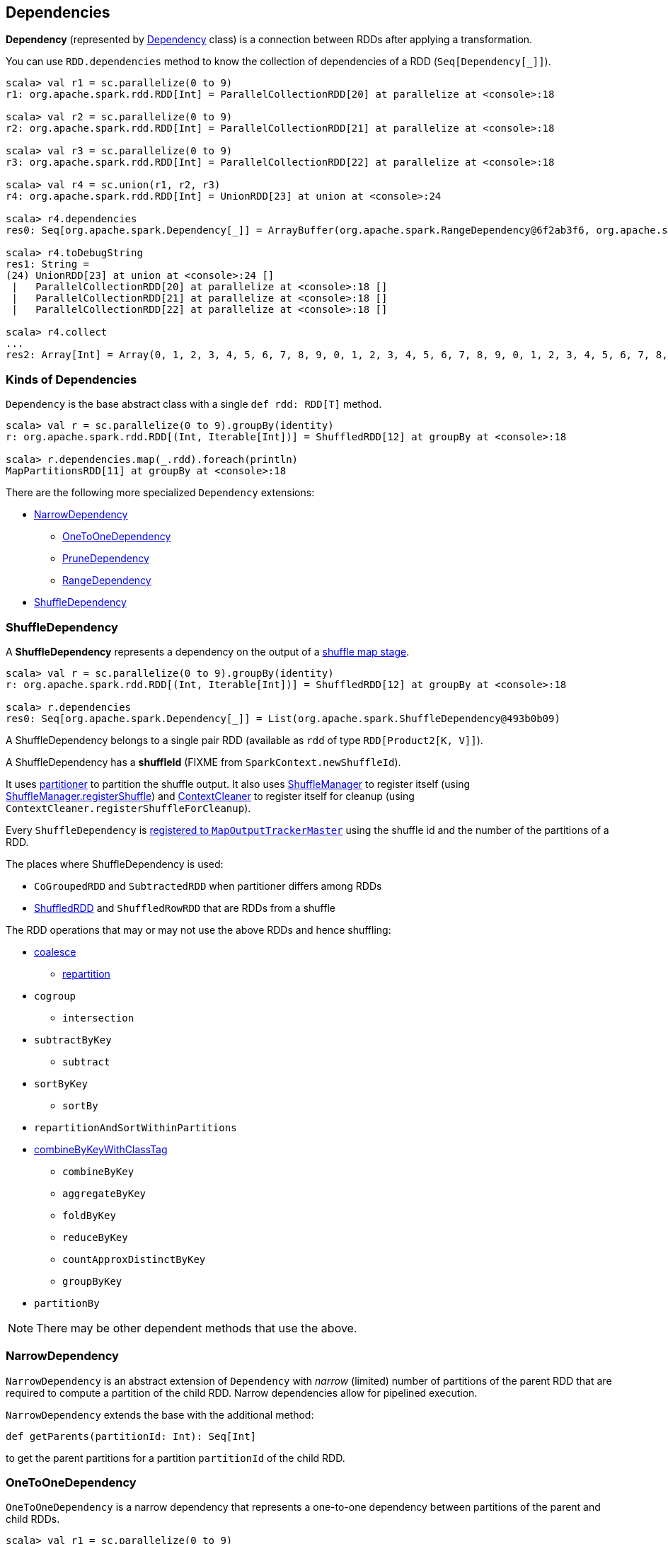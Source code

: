 == Dependencies

*Dependency* (represented by <<kinds, Dependency>> class) is a connection between RDDs after applying a transformation.

You can use `RDD.dependencies` method to know the collection of dependencies of a RDD (`Seq[Dependency[_]]`).

```
scala> val r1 = sc.parallelize(0 to 9)
r1: org.apache.spark.rdd.RDD[Int] = ParallelCollectionRDD[20] at parallelize at <console>:18

scala> val r2 = sc.parallelize(0 to 9)
r2: org.apache.spark.rdd.RDD[Int] = ParallelCollectionRDD[21] at parallelize at <console>:18

scala> val r3 = sc.parallelize(0 to 9)
r3: org.apache.spark.rdd.RDD[Int] = ParallelCollectionRDD[22] at parallelize at <console>:18

scala> val r4 = sc.union(r1, r2, r3)
r4: org.apache.spark.rdd.RDD[Int] = UnionRDD[23] at union at <console>:24

scala> r4.dependencies
res0: Seq[org.apache.spark.Dependency[_]] = ArrayBuffer(org.apache.spark.RangeDependency@6f2ab3f6, org.apache.spark.RangeDependency@7aa0e351, org.apache.spark.RangeDependency@26468)

scala> r4.toDebugString
res1: String =
(24) UnionRDD[23] at union at <console>:24 []
 |   ParallelCollectionRDD[20] at parallelize at <console>:18 []
 |   ParallelCollectionRDD[21] at parallelize at <console>:18 []
 |   ParallelCollectionRDD[22] at parallelize at <console>:18 []

scala> r4.collect
...
res2: Array[Int] = Array(0, 1, 2, 3, 4, 5, 6, 7, 8, 9, 0, 1, 2, 3, 4, 5, 6, 7, 8, 9, 0, 1, 2, 3, 4, 5, 6, 7, 8, 9)
```

=== [[kinds]] Kinds of Dependencies

`Dependency` is the base abstract class with a single `def rdd: RDD[T]` method.

```
scala> val r = sc.parallelize(0 to 9).groupBy(identity)
r: org.apache.spark.rdd.RDD[(Int, Iterable[Int])] = ShuffledRDD[12] at groupBy at <console>:18

scala> r.dependencies.map(_.rdd).foreach(println)
MapPartitionsRDD[11] at groupBy at <console>:18
```

There are the following more specialized `Dependency` extensions:

* <<NarrowDependency, NarrowDependency>>
** <<OneToOneDependency, OneToOneDependency>>
** <<PruneDependency, PruneDependency>>
** <<RangeDependency, RangeDependency>>
* <<ShuffleDependency, ShuffleDependency>>

=== [[ShuffleDependency]] ShuffleDependency

A *ShuffleDependency* represents a dependency on the output of a link:spark-dagscheduler-ShuffleMapStage.adoc[shuffle map stage].

```
scala> val r = sc.parallelize(0 to 9).groupBy(identity)
r: org.apache.spark.rdd.RDD[(Int, Iterable[Int])] = ShuffledRDD[12] at groupBy at <console>:18

scala> r.dependencies
res0: Seq[org.apache.spark.Dependency[_]] = List(org.apache.spark.ShuffleDependency@493b0b09)
```

A ShuffleDependency belongs to a single pair RDD (available as `rdd` of type `RDD[Product2[K, V]]`).

A ShuffleDependency has a *shuffleId* (FIXME from `SparkContext.newShuffleId`).

It uses link:spark-rdd-partitions.adoc#partitioner[partitioner] to partition the shuffle output. It also uses link:spark-shuffle-manager.adoc[ShuffleManager] to register itself (using link:spark-shuffle-manager.adoc#contract[ShuffleManager.registerShuffle]) and link:spark-service-contextcleaner.adoc[ContextCleaner] to register itself for cleanup (using `ContextCleaner.registerShuffleForCleanup`).

Every `ShuffleDependency` is link:spark-service-MapOutputTrackerMaster.adoc#registerShuffle[registered to `MapOutputTrackerMaster`] using the shuffle id and the number of the partitions of a RDD.

The places where ShuffleDependency is used:

* `CoGroupedRDD` and `SubtractedRDD` when partitioner differs among RDDs
* link:spark-rdd-shuffledrdd.adoc[ShuffledRDD] and `ShuffledRowRDD` that are RDDs from a shuffle

The RDD operations that may or may not use the above RDDs and hence shuffling:

* link:spark-rdd-partitions.adoc#coalesce[coalesce]
** link:spark-rdd-partitions.adoc#repartition[repartition]

* `cogroup`
** `intersection`
* `subtractByKey`
** `subtract`
* `sortByKey`
** `sortBy`
* `repartitionAndSortWithinPartitions`
* link:spark-rdd-pairrdd-functions.adoc#combineByKeyWithClassTag[combineByKeyWithClassTag]
** `combineByKey`
** `aggregateByKey`
** `foldByKey`
** `reduceByKey`
** `countApproxDistinctByKey`
** `groupByKey`
* `partitionBy`

NOTE: There may be other dependent methods that use the above.

=== [[NarrowDependency]] NarrowDependency

`NarrowDependency` is an abstract extension of `Dependency` with _narrow_ (limited) number of partitions of the parent RDD that are required to compute a partition of the child RDD. Narrow dependencies allow for pipelined execution.

`NarrowDependency` extends the base with the additional method:

```
def getParents(partitionId: Int): Seq[Int]
```

to get the parent partitions for a partition `partitionId` of the child RDD.

=== [[OneToOneDependency]] OneToOneDependency

`OneToOneDependency` is a narrow dependency that represents a one-to-one dependency between partitions of the parent and child RDDs.

```
scala> val r1 = sc.parallelize(0 to 9)
r1: org.apache.spark.rdd.RDD[Int] = ParallelCollectionRDD[13] at parallelize at <console>:18

scala> val r3 = r1.map((_, 1))
r3: org.apache.spark.rdd.RDD[(Int, Int)] = MapPartitionsRDD[19] at map at <console>:20

scala> r3.dependencies
res32: Seq[org.apache.spark.Dependency[_]] = List(org.apache.spark.OneToOneDependency@7353a0fb)

scala> r3.toDebugString
res33: String =
(8) MapPartitionsRDD[19] at map at <console>:20 []
 |  ParallelCollectionRDD[13] at parallelize at <console>:18 []
```

=== [[PruneDependency]] PruneDependency

`PruneDependency` is a narrow dependency that represents a dependency between the `PartitionPruningRDD` and its parent.

=== [[RangeDependency]] RangeDependency

`RangeDependency` is a narrow dependency that represents a one-to-one dependency between ranges of partitions in the parent and child RDDs.

It is used in `UnionRDD` for `SparkContext.union`, `RDD.union` transformation to list only a few.

```
scala> val r1 = sc.parallelize(0 to 9)
r1: org.apache.spark.rdd.RDD[Int] = ParallelCollectionRDD[13] at parallelize at <console>:18

scala> val r2 = sc.parallelize(10 to 19)
r2: org.apache.spark.rdd.RDD[Int] = ParallelCollectionRDD[14] at parallelize at <console>:18

scala> val unioned = sc.union(r1, r2)
unioned: org.apache.spark.rdd.RDD[Int] = UnionRDD[16] at union at <console>:22

scala> unioned.dependencies
res19: Seq[org.apache.spark.Dependency[_]] = ArrayBuffer(org.apache.spark.RangeDependency@28408ad7, org.apache.spark.RangeDependency@6e1d2e9f)

scala> unioned.toDebugString
res18: String =
(16) UnionRDD[16] at union at <console>:22 []
 |   ParallelCollectionRDD[13] at parallelize at <console>:18 []
 |   ParallelCollectionRDD[14] at parallelize at <console>:18 []
```
